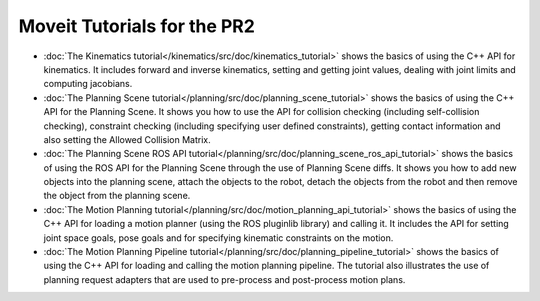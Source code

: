 Moveit Tutorials for the PR2
============================

- :doc:`The Kinematics tutorial</kinematics/src/doc/kinematics_tutorial>` shows the basics of using the C++ API for kinematics. It includes forward and inverse kinematics, setting and getting joint values, dealing with joint limits and computing jacobians.
- :doc:`The Planning Scene tutorial</planning/src/doc/planning_scene_tutorial>` shows the basics of using the C++ API for the Planning Scene. It shows you how to use the API for collision checking (including self-collision checking), constraint checking (including specifying user defined constraints), getting contact information and also setting the Allowed Collision Matrix. 
- :doc:`The Planning Scene ROS API tutorial</planning/src/doc/planning_scene_ros_api_tutorial>` shows the basics of using the ROS API for the Planning Scene through the use of Planning Scene diffs. It shows you how to add new objects into the planning scene, attach the objects to the robot, detach the objects from the robot and then remove the object from the planning scene.
- :doc:`The Motion Planning tutorial</planning/src/doc/motion_planning_api_tutorial>` shows the basics of using the C++ API for loading a motion planner (using the ROS pluginlib library) and calling it. It includes the API for setting joint space goals, pose goals and for specifying kinematic constraints on the motion. 
- :doc:`The Motion Planning Pipeline tutorial</planning/src/doc/planning_pipeline_tutorial>` shows the basics of using the C++ API for loading and calling the motion planning pipeline. The tutorial also illustrates the use of planning request adapters that are used to pre-process and post-process motion plans. 
